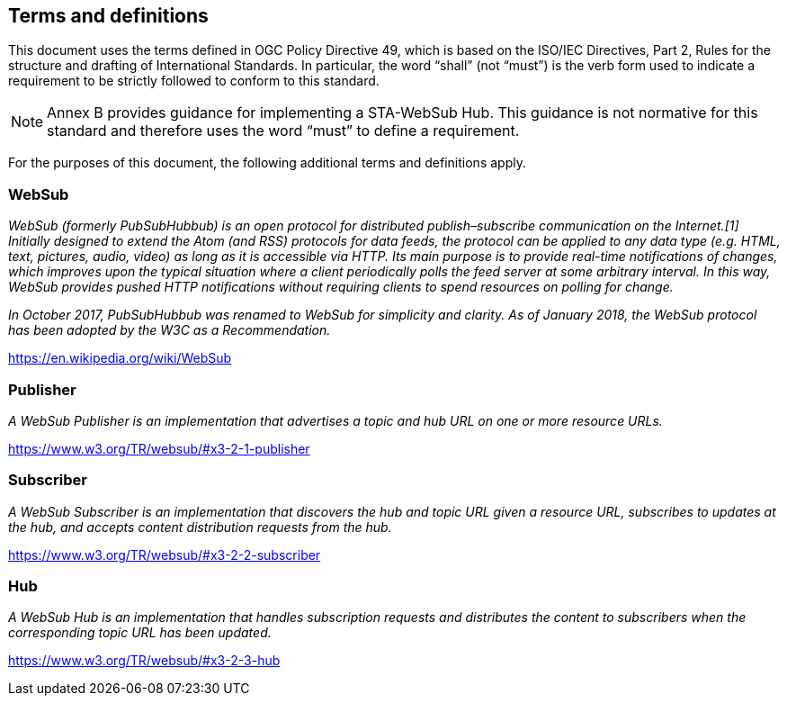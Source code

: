 == Terms and definitions

This document uses the terms defined in OGC Policy Directive 49, which is based on the ISO/IEC Directives, Part 2, Rules for the structure and drafting of International Standards. In particular, the word "`shall`" (not "`must`") is the verb form used to indicate a requirement to be strictly followed to conform to this standard.

NOTE: Annex B provides guidance for implementing a STA-WebSub Hub. This guidance is not normative for this standard and therefore uses the word "`must`" to define a requirement. 

For the purposes of this document, the following additional terms and definitions apply.

=== WebSub

__WebSub (formerly PubSubHubbub) is an open protocol for distributed publish–subscribe communication on the Internet.[1] Initially designed to extend the Atom (and RSS) protocols for data feeds, the protocol can be applied to any data type (e.g. HTML, text, pictures, audio, video) as long as it is accessible via HTTP. Its main purpose is to provide real-time notifications of changes, which improves upon the typical situation where a client periodically polls the feed server at some arbitrary interval. In this way, WebSub provides pushed HTTP notifications without requiring clients to spend resources on polling for change.__

__In October 2017, PubSubHubbub was renamed to WebSub for simplicity and clarity. As of January 2018, the WebSub protocol has been adopted by the W3C as a Recommendation.__

[.source]
https://en.wikipedia.org/wiki/WebSub

=== Publisher

__A WebSub Publisher is an implementation that advertises a topic and hub URL on one or more resource URLs.__

[.source]
https://www.w3.org/TR/websub/#x3-2-1-publisher

=== Subscriber

__A WebSub Subscriber is an implementation that discovers the hub and topic URL given a resource URL, subscribes to updates at the hub, and accepts content distribution requests from the hub.__

[.source]
https://www.w3.org/TR/websub/#x3-2-2-subscriber

=== Hub

__A WebSub Hub is an implementation that handles subscription requests and distributes the content to subscribers when the corresponding topic URL has been updated.__

[.source]
https://www.w3.org/TR/websub/#x3-2-3-hub